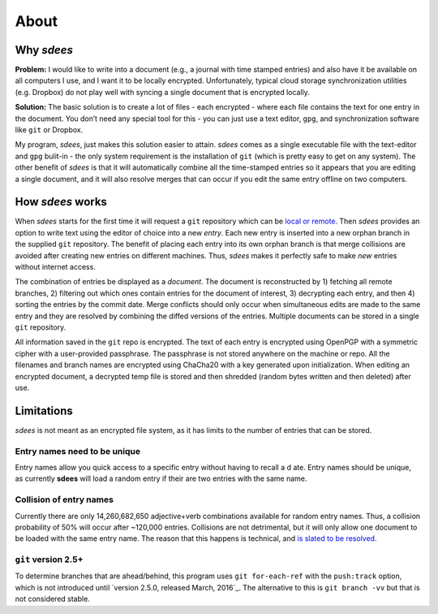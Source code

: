 About
=========

Why *sdees*
-----------

**Problem:** I would like to write into a document (e.g., a journal with
time stamped entries) and also have it be available on all computers I
use, and I want it to be locally encrypted. Unfortunately, typical cloud
storage synchronization utilities (e.g. Dropbox) do not play well with
syncing a single document that is encrypted locally.

**Solution:** The basic solution is to create a lot of files - each
encrypted - where each file contains the text for one entry in the
document. You don’t need any special tool for this - you can just use a
text editor, ``gpg``, and synchronization software like ``git`` or
Dropbox.

My program, *sdees*, just makes this solution easier to attain.
*sdees* comes as a single executable file with the text-editor and
``gpg`` bulit-in - the only system requirement is the installation of
``git`` (which is pretty easy to get on any system). The other benefit
of *sdees* is that it will automatically combine all the time-stamped
entries so it appears that you are editing a single document, and it
will also resolve merges that can occur if you edit the same entry
offline on two computers.


How *sdees* works
--------------------

When *sdees* starts for the first time it will request a ``git``
repository which can be `local or remote`_. Then *sdees* provides an
option to write text using the editor of choice into a new *entry*. Each
new entry is inserted into a new orphan branch in the supplied ``git``
repository. The benefit of placing each entry into its own orphan branch
is that merge collisions are avoided after creating new entries on
different machines. Thus, *sdees* makes it perfectly safe to make
*new* entries without internet access.

The combination of entries be displayed as a *document*. The document is
reconstructed by 1) fetching all remote branches, 2) filtering out which
ones contain entries for the document of interest, 3) decrypting each
entry, and then 4) sorting the entries by the commit date. Merge
conflicts should only occur when simultaneous edits are made to the same
entry and they are resolved by combining the diffed versions of the
entries. Multiple documents can be stored in a single ``git``
repository.

All information saved in the ``git`` repo is encrypted. The text of each entry
is encrypted using OpenPGP with a symmetric cipher with a user-provided passphrase.
The passphrase is not stored anywhere on the machine or repo.
All the filenames and branch names are encrypted using ChaCha20 with a key generated
upon initialization. When editing an encrypted document, a decrypted temp file is
stored and then shredded (random bytes written and then deleted) after
use.

.. _local or remote: https://github.com/schollz/sdees/blob/master/INFO.md#setting-up-git-server



Limitations
------------

*sdees* is not meant as an encrypted file system, as it has limits to
the number of entries that can be stored.

Entry names need to be unique
~~~~~~~~~~~~~~~~~~~~~~~~~~~~~

Entry names allow you quick access to a specific entry without having to recall
a d ate. Entry names should be unique, as currently **sdees** will load a random
entry if their are two entries with the same name.

Collision of entry names
~~~~~~~~~~~~~~~~~~~~~~~~
Currently there are only 14,260,682,650 adjective+verb combinations
available for random entry names. Thus, a collision probability of 50%
will occur after ~120,000 entries. Collisions are not detrimental, but
it will only allow one document to be loaded with the same entry name.
The reason that this happens is technical, and `is slated to be
resolved`_.


``git`` version 2.5+
~~~~~~~~~~~~~~~~~~~~~~

To determine branches that are ahead/behind, this program uses ``git for-each-ref``
with the ``push:track`` option, which is not introduced until
`version 2.5.0, released March, 2016`_.
The alternative to this is ``git branch -vv`` but that is not considered stable.

.. _is slated to be resolved: https://github.com/schollz/sdees/issues/73
